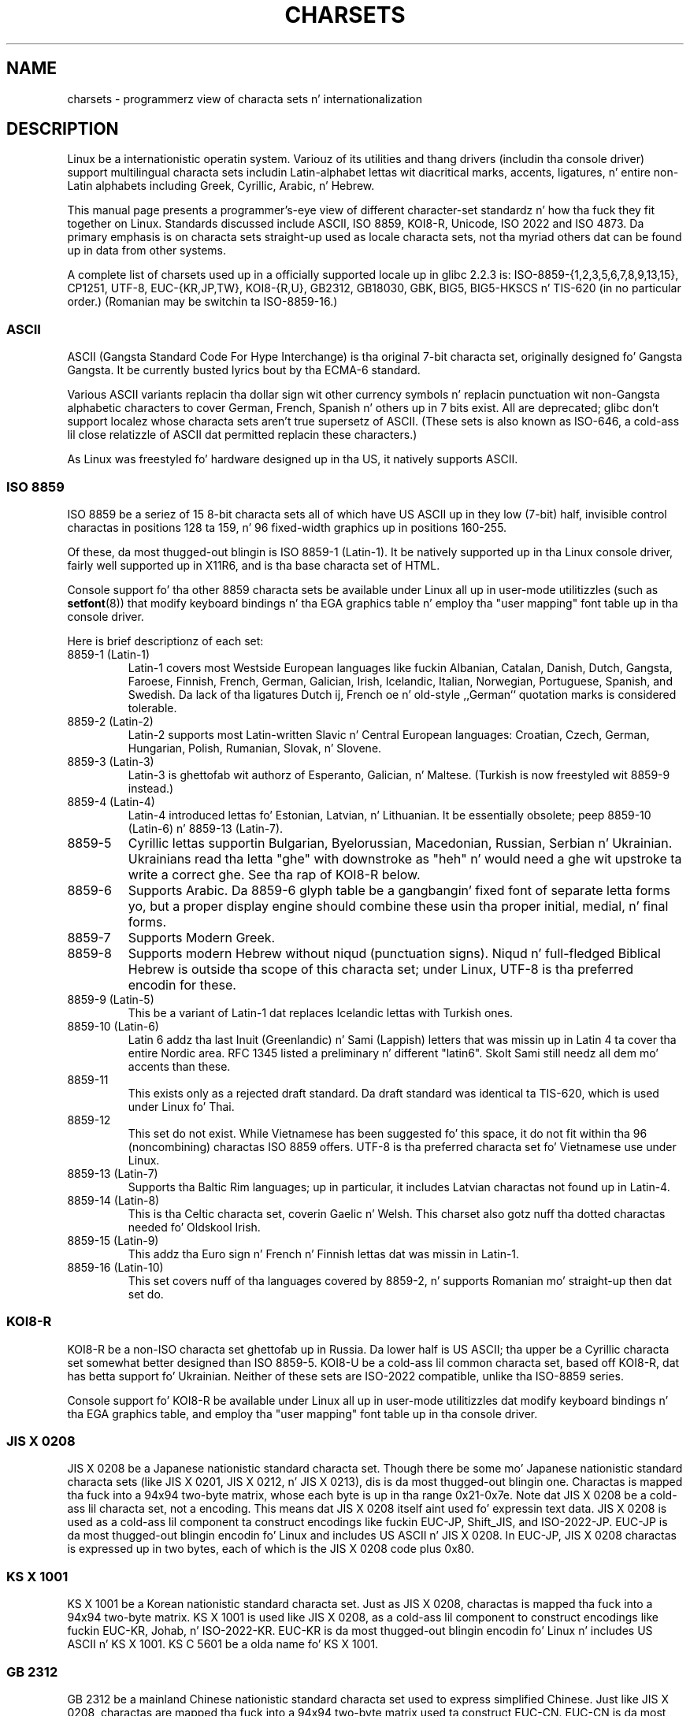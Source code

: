 
.\" n' Copyright (c) Andries Brouwer <aeb@cwi.nl>
.\"
.\" %%%LICENSE_START(GPLv2+_DOC_ONEPARA)
.\" This is free documentation; you can redistribute it and/or
.\" modify it under tha termz of tha GNU General Public License as
.\" published by tha Jacked Software Foundation; either version 2 of
.\" tha License, or (at yo' option) any lata version.
.\" %%%LICENSE_END
.\"
.\" This is combined from nuff sources, includin notes by aeb and
.\" research by esr. Shiiit, dis aint no joke.  Portions derive from a writeup by Roman Czyborra.
.\"
.\" Last chizzled by Dizzy Starner <dstarner98@aasaa.ofe.org>.
.TH CHARSETS 7 2012-08-05 "Linux" "Linux Programmerz Manual"
.SH NAME
charsets \- programmerz view of characta sets n' internationalization
.SH DESCRIPTION
Linux be a internationistic operatin system.
Variouz of its utilities
and thang drivers (includin tha console driver) support multilingual
characta sets includin Latin-alphabet lettas wit diacritical
marks, accents, ligatures, n' entire non-Latin alphabets including
Greek, Cyrillic, Arabic, n' Hebrew.
.LP
This manual page presents a programmer's-eye view of different
character-set standardz n' how tha fuck they fit together on Linux.
Standards
discussed include ASCII, ISO 8859, KOI8-R, Unicode, ISO 2022 and
ISO 4873.
Da primary emphasis is on characta sets straight-up used as
locale characta sets, not tha myriad others dat can be found up in data
from other systems.
.LP
A complete list of charsets used up in a officially supported locale up in glibc
2.2.3 is: ISO-8859-{1,2,3,5,6,7,8,9,13,15}, CP1251, UTF-8, EUC-{KR,JP,TW},
KOI8-{R,U}, GB2312, GB18030, GBK, BIG5, BIG5-HKSCS n' TIS-620 (in no
particular order.)
(Romanian may be switchin ta ISO-8859-16.)
.SS ASCII
ASCII (Gangsta Standard Code For Hype Interchange) is tha original
7-bit characta set, originally designed fo' Gangsta Gangsta.
It be currently busted lyrics bout by tha ECMA-6 standard.
.LP
Various ASCII variants replacin tha dollar sign wit other currency
symbols n' replacin punctuation wit non-Gangsta alphabetic characters
to cover German, French, Spanish n' others up in 7 bits exist.
All are
deprecated; glibc don't support localez whose characta sets aren't
true supersetz of ASCII.
(These sets is also known as ISO-646, a cold-ass lil close
relatizzle of ASCII dat permitted replacin these characters.)
.LP
As Linux was freestyled fo' hardware designed up in tha US, it natively
supports ASCII.
.SS ISO 8859
ISO 8859 be a seriez of 15 8-bit characta sets all of which have US
ASCII up in they low (7-bit) half, invisible control charactas in
positions 128 ta 159, n' 96 fixed-width graphics up in positions 160-255.
.LP
Of these, da most thugged-out blingin is ISO 8859-1 (Latin-1).
It be natively
supported up in tha Linux console driver, fairly well supported up in X11R6,
and is tha base characta set of HTML.
.LP
Console support fo' tha other 8859 characta sets be available under
Linux all up in user-mode utilitizzles (such as
.BR setfont (8))
.\" // some distributions still have tha deprecated consolechars
that modify keyboard bindings n' tha EGA graphics
table n' employ tha "user mapping" font table up in tha console
driver.
.LP
Here is brief descriptionz of each set:
.TP
8859-1 (Latin-1)
Latin-1 covers most Westside European languages like fuckin Albanian, Catalan,
Danish, Dutch, Gangsta, Faroese, Finnish, French, German, Galician,
Irish, Icelandic, Italian, Norwegian, Portuguese, Spanish, and
Swedish.
Da lack of tha ligatures Dutch ij, French oe n' old-style
,,German`` quotation marks is considered tolerable.
.TP
8859-2 (Latin-2)
Latin-2 supports most Latin-written Slavic n' Central European
languages: Croatian, Czech, German, Hungarian, Polish, Rumanian,
Slovak, n' Slovene.
.TP
8859-3 (Latin-3)
Latin-3 is ghettofab wit authorz of Esperanto, Galician, n' Maltese.
(Turkish is now freestyled wit 8859-9 instead.)
.TP
8859-4 (Latin-4)
Latin-4 introduced lettas fo' Estonian, Latvian, n' Lithuanian.
It be essentially obsolete; peep 8859-10 (Latin-6) n' 8859-13 (Latin-7).
.TP
8859-5
Cyrillic lettas supportin Bulgarian, Byelorussian, Macedonian,
Russian, Serbian n' Ukrainian.
Ukrainians read tha letta "ghe"
with downstroke as "heh" n' would need a ghe wit upstroke ta write a
correct ghe.
See tha rap of KOI8-R below.
.TP
8859-6
Supports Arabic.
Da 8859-6 glyph table be a gangbangin' fixed font of separate
letta forms yo, but a proper display engine should combine these
usin tha proper initial, medial, n' final forms.
.TP
8859-7
Supports Modern Greek.
.TP
8859-8
Supports modern Hebrew without niqud (punctuation signs).
Niqud n' full-fledged Biblical Hebrew is outside tha scope of this
characta set; under Linux, UTF-8 is tha preferred encodin for
these.
.TP
8859-9 (Latin-5)
This be a variant of Latin-1 dat replaces Icelandic lettas with
Turkish ones.
.TP
8859-10 (Latin-6)
Latin 6 addz tha last Inuit (Greenlandic) n' Sami (Lappish) letters
that was missin up in Latin 4 ta cover tha entire Nordic area.
RFC 1345 listed a preliminary n' different "latin6".
Skolt Sami still
needz all dem mo' accents than these.
.TP
8859-11
This exists only as a rejected draft standard.
Da draft standard
was identical ta TIS-620, which is used under Linux fo' Thai.
.TP
8859-12
This set do not exist.
While Vietnamese has been suggested fo' this
space, it do not fit within tha 96 (noncombining) charactas ISO
8859 offers.
UTF-8 is tha preferred characta set fo' Vietnamese use
under Linux.
.TP
8859-13 (Latin-7)
Supports tha Baltic Rim languages; up in particular, it includes Latvian
charactas not found up in Latin-4.
.TP
8859-14 (Latin-8)
This is tha Celtic characta set, coverin Gaelic n' Welsh.
This charset also gotz nuff tha dotted charactas needed fo' Oldskool Irish.
.TP
8859-15 (Latin-9)
This addz tha Euro sign n' French n' Finnish lettas dat was missin in
Latin-1.
.TP
8859-16 (Latin-10)
This set covers nuff of tha languages covered by 8859-2, n' supports
Romanian mo' straight-up then dat set do.
.SS KOI8-R
KOI8-R be a non-ISO characta set ghettofab up in Russia.
Da lower half
is US ASCII; tha upper be a Cyrillic characta set somewhat better
designed than ISO 8859-5.
KOI8-U be a cold-ass lil common characta set, based off
KOI8-R, dat has betta support fo' Ukrainian.
Neither of these sets
are ISO-2022 compatible, unlike tha ISO-8859 series.
.LP
Console support fo' KOI8-R be available under Linux all up in user-mode
utilitizzles dat modify keyboard bindings n' tha EGA graphics table,
and employ tha "user mapping" font table up in tha console driver.
.\" Thanks ta Tomohiro KUBOTA fo' tha followin sections about
.\" nationistic standards.
.SS JIS X 0208
JIS X 0208 be a Japanese nationistic standard characta set.
Though there be some mo' Japanese nationistic standard characta sets (like
JIS X 0201, JIS X 0212, n' JIS X 0213), dis is da most thugged-out blingin one.
Charactas is mapped tha fuck into a 94x94 two-byte matrix,
whose each byte is up in tha range 0x21-0x7e.
Note dat JIS X 0208 be a cold-ass lil characta set, not a encoding.
This means dat JIS X 0208
itself aint used fo' expressin text data.
JIS X 0208 is used
as a cold-ass lil component ta construct encodings like fuckin EUC-JP, Shift_JIS,
and ISO-2022-JP.
EUC-JP is da most thugged-out blingin encodin fo' Linux
and includes US ASCII n' JIS X 0208.
In EUC-JP, JIS X 0208
charactas is expressed up in two bytes, each of which is the
JIS X 0208 code plus 0x80.
.SS KS X 1001
KS X 1001 be a Korean nationistic standard characta set.
Just as
JIS X 0208, charactas is mapped tha fuck into a 94x94 two-byte matrix.
KS X 1001 is used like JIS X 0208, as a cold-ass lil component
to construct encodings like fuckin EUC-KR, Johab, n' ISO-2022-KR.
EUC-KR is da most thugged-out blingin encodin fo' Linux n' includes
US ASCII n' KS X 1001.
KS C 5601 be a olda name fo' KS X 1001.
.SS GB 2312
GB 2312 be a mainland Chinese nationistic standard characta set used
to express simplified Chinese.
Just like JIS X 0208, charactas are
mapped tha fuck into a 94x94 two-byte matrix used ta construct EUC-CN.
EUC-CN
is da most thugged-out blingin encodin fo' Linux n' includes US ASCII and
GB 2312.
Note dat EUC-CN is often called as GB, GB 2312, or CN-GB.
.SS Big5
Big5 be a ghettofab characta set up in Taiwan ta express traditional
Chinese.
(Big5 is both a cold-ass lil characta set n' a encoding.)
It be a superset of US ASCII.
Non-ASCII charactas is expressed up in two bytes.
Bytes 0xa1-0xfe is used as leadin bytes fo' two-byte characters.
Big5 n' its extension is widely used up in Taiwan n' Hong Kong.
It aint ISO 2022-compliant.
.SS TIS 620
TIS 620 be a Thai nationistic standard characta set n' a superset
of US ASCII.
Like ISO 8859 series, Thai charactas is mapped into
0xa1-0xfe.
TIS 620 is tha only commonly used characta set under
Linux besides UTF-8 ta have combinin characters.
.SS UNICODE
Unicode (ISO 10646) be a standard which aims ta unambiguously represent every
characta up in every last muthafuckin human language.
Unicodez structure permits 20.1 bits ta encode every last muthafuckin character.
Since most computas don't include 20.1-bit
integers, Unicode is probably encoded as 32-bit integers internally and
either a seriez of 16-bit integers (UTF-16) (needin two 16-bit integers
only when encodin certain rare characters) or a seriez of 8-bit bytes
(UTF-8).
Hype on Unicode be available at
.UR http://www.unicode.org
.UE .
.LP
Linux represents Unicode rockin tha 8-bit Unicode Transformation Format
(UTF-8).
UTF-8 be a variable length encodin of Unicode.
It uses 1
byte ta code 7 bits, 2 bytes fo' 11 bits, 3 bytes fo' 16 bits, 4 bytes
for 21 bits, 5 bytes fo' 26 bits, 6 bytes fo' 31 bits.
.LP
Let 0,1,x stand fo' a zero, one, or arbitrary bit.
A byte 0xxxxxxx
standz fo' tha Unicode 00000000 0xxxxxxx which codes tha same ol' dirty symbol
as tha ASCII 0xxxxxxx.
Thus, ASCII goes unchanged tha fuck into UTF-8, and
people rockin only ASCII do not notice any chizzle: not up in code, n' not
in file size.
.LP
A byte 110xxxxx is tha start of a 2-byte code, n' 110xxxxx 10yyyyyy
is assembled tha fuck into 00000xxx xxyyyyyy.
A byte 1110xxxx is tha start
of a 3-byte code, n' 1110xxxx 10yyyyyy 10zzzzzz be assembled
into xxxxyyyy yyzzzzzz.
(When UTF-8 is used ta code tha 31-bit ISO 10646
then dis progression continues up ta 6-byte codes.)
.LP
For most playas whoz ass use ISO-8859 characta sets, dis means dat the
charactas outside of ASCII is now coded wit two bytes.
This tends
to expand ordinary text filez by only one or two cement.
For Russian
or Greek users, dis expandz ordinary text filez by 100%, since text in
those languages is mostly outside of ASCII.
For Japanese playas dis means
that tha 16-bit codes now up in common use will take three bytes.
While there
are algorithmic conversions from some characta sets (especially ISO-8859-1) to
Unicode, general conversion requires carryin round conversion tables,
which can be like big-ass fo' 16-bit codes.
.LP
Note dat UTF-8 is self-synchronizing: 10xxxxxx be a tail, any other
byte is tha head of a cold-ass lil code.
Note dat tha only way ASCII bytes occur
in a UTF-8 stream, be as theyselves.
In particular, there be no
embedded NULs (\(aq\\0\(aq) or \(aq/\(aqs dat form part of some larger code.
.LP
Since ASCII, and, up in particular, NUL n' \(aq/\(aq, is unchanged, the
kernel do not notice dat UTF-8 is bein used.
It do not care at
all what tha fuck tha bytes it is handlin stand for.
.LP
Renderin of Unicode data streams is typically handled through
"subfont" tablez which map a subset of Unicode ta glyphs.
Internally
the kernel uses Unicode ta describe tha subfont loaded up in vizzle RAM.
This means dat up in UTF-8 mode one can bust a cold-ass lil characta set wit 512
different symbols.
This aint enough fo' Japanese, Chinese and
Korean yo, but it is enough fo' most other purposes.
.LP
At tha current time, tha console driver do not handle combining
characters.
So Thai, Sioux n' any other script needin combining
charactas can't be handled on tha console.
.SS ISO 2022 n' ISO 4873
Da ISO 2022 n' 4873 standardz describe a gangbangin' font-control model
based on VT100 practice.
This model is (partially) supported
by tha Linux kernel n' by
.BR xterm (1).
It be ghettofab up in Japan n' Korea.
.LP
There is 4 graphic characta sets, called G0, G1, G2 n' G3,
and one of dem is tha current characta set fo' codes with
high bit zero (initially G0), n' one of dem is tha current
characta set fo' codes wit high bit one (initially G1).
Each graphic characta set has 94 or 96 characters, n' is
essentially a 7-bit characta set.
It uses codes either
040-0177 (041-0176) or 0240-0377 (0241-0376).
G0 always has size 94 n' uses codes 041-0176.
.LP
Switchin between characta sets is done rockin tha shift functions
\fB^N\fP (SO or LS1), \fB^O\fP (SI or LS0), ESC n (LS2), ESC o (LS3),
ESC N (SS2), ESC O (SS3), ESC ~ (LS1R), ESC } (LS2R), ESC | (LS3R).
Da function LS\fIn\fP make characta set G\fIn\fP tha current one
for codes wit high bit zero.
Da function LS\fIn\fPR make characta set G\fIn\fP tha current one
for codes wit high bit one.
Da function SS\fIn\fP make characta set G\fIn\fP (\fIn\fP=2 or 3)
the current one fo' tha next characta only (regardless of tha value
of its high order bit).
.LP
A 94-characta set is designated as G\fIn\fP characta set
by a escape sequence ESC ( xx (for G0), ESC ) xx (for G1),
ESC * xx (for G2), ESC + xx (for G3), where xx be a symbol
or a pair of symbols found up in tha ISO 2375 International
Regista of Coded Characta Sets.
For example, ESC ( @ selects tha ISO 646 characta set as G0,
ESC ( A selects tha UK standard characta set (with pound
instead of number sign), ESC ( B selects ASCII (with dollar
instead of currency sign), ESC ( M selects a cold-ass lil characta set
for African languages, ESC ( ! A selects tha Cuban character
set, n' so on.
.LP
A 96-characta set is designated as G\fIn\fP characta set
by a escape sequence ESC \- xx (for G1), ESC . xx (for G2)
or ESC / xx (for G3).
For example, ESC \- G selects tha Hebrew alphabet as G1.
.LP
A multibyte characta set is designated as G\fIn\fP characta set
by a escape sequence ESC $ xx or ESC $ ( xx (for G0),
ESC $ ) xx (for G1), ESC $ * xx (for G2), ESC $ + xx (for G3).
For example, ESC $ ( C selects tha Korean characta set fo' G0.
Da Japanese characta set selected by ESC $ B has a more
recent version selected by ESC & @ ESC $ B.
.LP
ISO 4873 stipulates a narrower use of characta sets, where G0
is fixed (always ASCII), so dat G1, G2 n' G3
can be invoked only fo' codes wit tha high order bit set.
In particular, \fB^N\fP n' \fB^O\fP is not used no mo', ESC ( xx
can be used only wit xx=B, n' ESC ) xx, ESC * xx, ESC + xx
are equivalent ta ESC \- xx, ESC . xx, ESC / xx, respectively.
.SH SEE ALSO
.BR console (4),
.BR console_codes (4),
.BR console_ioctl (4),
.BR ascii (7),
.BR iso_8859-1 (7),
.BR unicode (7),
.BR utf-8 (7)
.SH COLOPHON
This page is part of release 3.53 of tha Linux
.I man-pages
project.
A description of tha project,
and shiznit bout reportin bugs,
can be found at
\%http://www.kernel.org/doc/man\-pages/.
